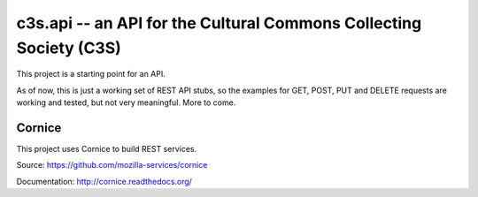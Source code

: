 c3s.api -- an API for the Cultural Commons Collecting Society (C3S)
====================================================================

.. image:: https://ci2.c3s.cc/job/c3s.api/badge/icon
   :target: https://ci2.c3s.cc/job/c3s.api/


This project is a starting point for an API.

As of now, this is just a working set of REST API stubs, so the examples for
GET, POST, PUT and DELETE requests are working and tested,
but not very meaningful. More to come.


Cornice
--------

This project uses Cornice to build REST services.

Source: https://github.com/mozilla-services/cornice

Documentation: http://cornice.readthedocs.org/
